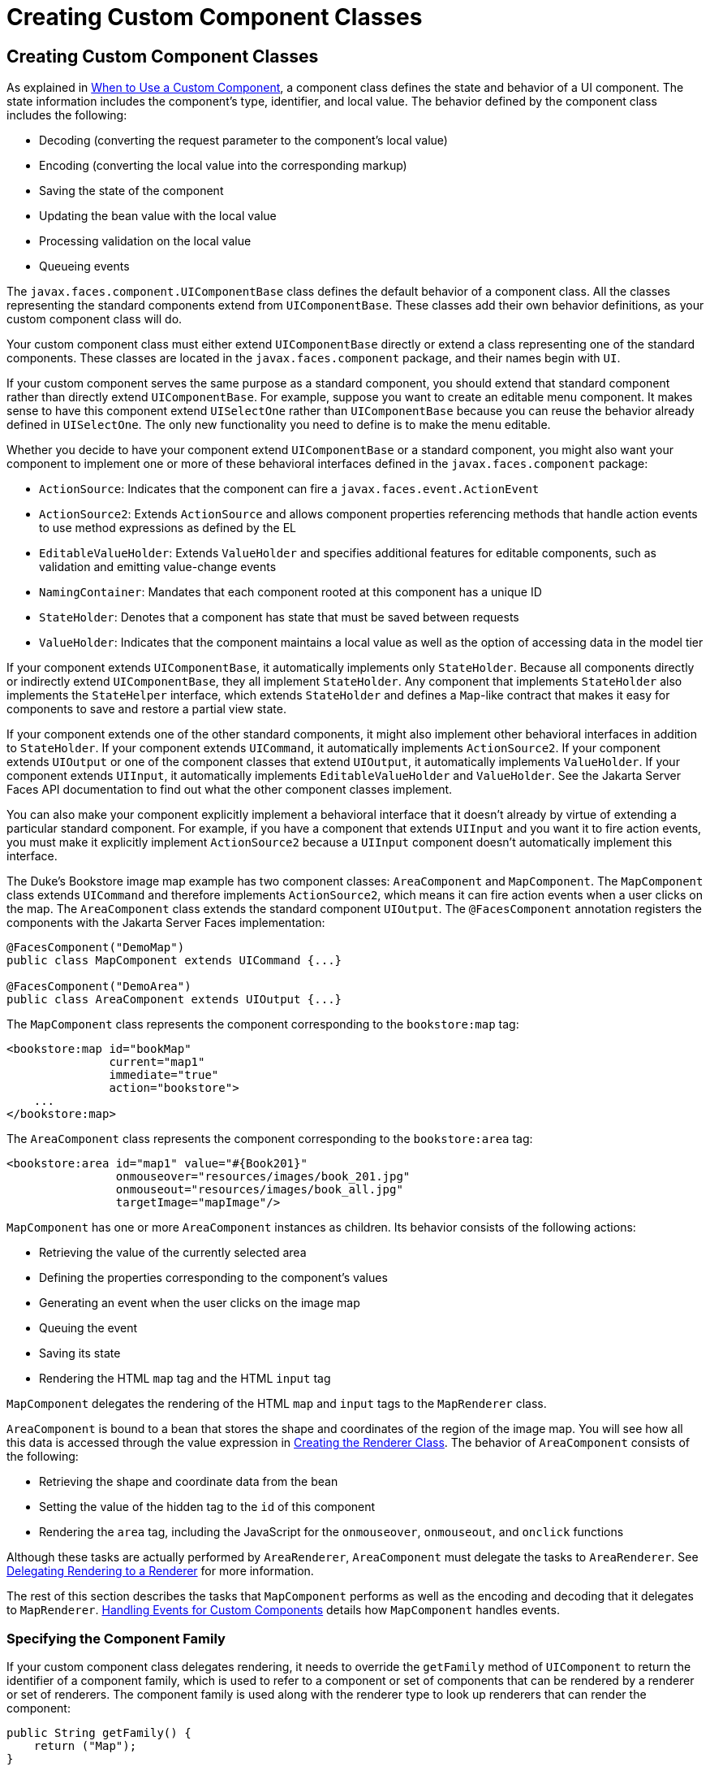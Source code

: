 Creating Custom Component Classes
=================================

[[BNAVU]][[creating-custom-component-classes]]

Creating Custom Component Classes
---------------------------------

As explained in link:jsf-custom002.html#BNAVI[When to Use a Custom
Component], a component class defines the state and behavior of a UI
component. The state information includes the component's type,
identifier, and local value. The behavior defined by the component class
includes the following:

* Decoding (converting the request parameter to the component's local
value)
* Encoding (converting the local value into the corresponding markup)
* Saving the state of the component
* Updating the bean value with the local value
* Processing validation on the local value
* Queueing events

The `javax.faces.component.UIComponentBase` class defines the default
behavior of a component class. All the classes representing the standard
components extend from `UIComponentBase`. These classes add their own
behavior definitions, as your custom component class will do.

Your custom component class must either extend `UIComponentBase`
directly or extend a class representing one of the standard components.
These classes are located in the `javax.faces.component` package, and
their names begin with `UI`.

If your custom component serves the same purpose as a standard
component, you should extend that standard component rather than
directly extend `UIComponentBase`. For example, suppose you want to
create an editable menu component. It makes sense to have this component
extend `UISelectOne` rather than `UIComponentBase` because you can reuse
the behavior already defined in `UISelectOne`. The only new
functionality you need to define is to make the menu editable.

Whether you decide to have your component extend `UIComponentBase` or a
standard component, you might also want your component to implement one
or more of these behavioral interfaces defined in the
`javax.faces.component` package:

* `ActionSource`: Indicates that the component can fire a
`javax.faces.event.ActionEvent`
* `ActionSource2`: Extends `ActionSource` and allows component
properties referencing methods that handle action events to use method
expressions as defined by the EL
* `EditableValueHolder`: Extends `ValueHolder` and specifies additional
features for editable components, such as validation and emitting
value-change events
* `NamingContainer`: Mandates that each component rooted at this
component has a unique ID
* `StateHolder`: Denotes that a component has state that must be saved
between requests
* `ValueHolder`: Indicates that the component maintains a local value as
well as the option of accessing data in the model tier

If your component extends `UIComponentBase`, it automatically implements
only `StateHolder`. Because all components directly or indirectly extend
`UIComponentBase`, they all implement `StateHolder`. Any component that
implements `StateHolder` also implements the `StateHelper` interface,
which extends `StateHolder` and defines a `Map`-like contract that makes
it easy for components to save and restore a partial view state.

If your component extends one of the other standard components, it might
also implement other behavioral interfaces in addition to `StateHolder`.
If your component extends `UICommand`, it automatically implements
`ActionSource2`. If your component extends `UIOutput` or one of the
component classes that extend `UIOutput`, it automatically implements
`ValueHolder`. If your component extends `UIInput`, it automatically
implements `EditableValueHolder` and `ValueHolder`. See the Jakarta Server
Faces API documentation to find out what the other component classes
implement.

You can also make your component explicitly implement a behavioral
interface that it doesn't already by virtue of extending a particular
standard component. For example, if you have a component that extends
`UIInput` and you want it to fire action events, you must make it
explicitly implement `ActionSource2` because a `UIInput` component
doesn't automatically implement this interface.

The Duke's Bookstore image map example has two component classes:
`AreaComponent` and `MapComponent`. The `MapComponent` class extends
`UICommand` and therefore implements `ActionSource2`, which means it can
fire action events when a user clicks on the map. The `AreaComponent`
class extends the standard component `UIOutput`. The `@FacesComponent`
annotation registers the components with the Jakarta Server Faces
implementation:

[source,oac_no_warn]
----
@FacesComponent("DemoMap")
public class MapComponent extends UICommand {...}

@FacesComponent("DemoArea")
public class AreaComponent extends UIOutput {...}
----

The `MapComponent` class represents the component corresponding to the
`bookstore:map` tag:

[source,oac_no_warn]
----
<bookstore:map id="bookMap" 
               current="map1" 
               immediate="true"
               action="bookstore">
    ...
</bookstore:map>
----

The `AreaComponent` class represents the component corresponding to the
`bookstore:area` tag:

[source,oac_no_warn]
----
<bookstore:area id="map1" value="#{Book201}" 
                onmouseover="resources/images/book_201.jpg" 
                onmouseout="resources/images/book_all.jpg" 
                targetImage="mapImage"/>
----

`MapComponent` has one or more `AreaComponent` instances as children.
Its behavior consists of the following actions:

* Retrieving the value of the currently selected area
* Defining the properties corresponding to the component's values
* Generating an event when the user clicks on the image map
* Queuing the event
* Saving its state
* Rendering the HTML `map` tag and the HTML `input` tag

`MapComponent` delegates the rendering of the HTML `map` and `input`
tags to the `MapRenderer` class.

`AreaComponent` is bound to a bean that stores the shape and coordinates
of the region of the image map. You will see how all this data is
accessed through the value expression in
link:jsf-custom006.html#BNAWB[Creating the Renderer Class]. The behavior
of `AreaComponent` consists of the following:

* Retrieving the shape and coordinate data from the bean
* Setting the value of the hidden tag to the `id` of this component
* Rendering the `area` tag, including the JavaScript for the
`onmouseover`, `onmouseout`, and `onclick` functions

Although these tasks are actually performed by `AreaRenderer`,
`AreaComponent` must delegate the tasks to `AreaRenderer`. See
link:jsf-custom006.html#BNAWA[Delegating Rendering to a Renderer] for
more information.

The rest of this section describes the tasks that `MapComponent`
performs as well as the encoding and decoding that it delegates to
`MapRenderer`. link:jsf-custom008.html#BNAWD[Handling Events for Custom
Components] details how `MapComponent` handles events.

[[BNAVV]][[specifying-the-component-family]]

Specifying the Component Family
~~~~~~~~~~~~~~~~~~~~~~~~~~~~~~~

If your custom component class delegates rendering, it needs to override
the `getFamily` method of `UIComponent` to return the identifier of a
component family, which is used to refer to a component or set of
components that can be rendered by a renderer or set of renderers. The
component family is used along with the renderer type to look up
renderers that can render the component:

[source,oac_no_warn]
----
public String getFamily() {
    return ("Map");
}
----

The component family identifier, `Map`, must match that defined by the
`component-family` elements included in the component and renderer
configurations in the application configuration resource file.
link:jsf-configure/jsf-configure011.html#BNAXH[Registering a Custom Renderer with a
Render Kit] explains how to define the component family in the renderer
configuration. link:jsf-configure/jsf-configure012.html#BNAXI[Registering a Custom
Component] explains how to define the component family in the component
configuration.

[[BNAVW]][[performing-encoding]]

Performing Encoding
~~~~~~~~~~~~~~~~~~~

During the Render Response phase, the Jakarta Server Faces implementation
processes the encoding methods of all components and their associated
renderers in the view. The encoding methods convert the current local
value of the component into the corresponding markup that represents it
in the response.

The `UIComponentBase` class defines a set of methods for rendering
markup: `encodeBegin`, `encodeChildren`, and `encodeEnd`. If the
component has child components, you might need to use more than one of
these methods to render the component; otherwise, all rendering should
be done in `encodeEnd`. Alternatively, you can use the `encodeALL`
method, which encompasses all the methods.

Because `MapComponent` is a parent component of `AreaComponent`, the
`area` tags must be rendered after the beginning `map` tag and before
the ending `map` tag. To accomplish this, the `MapRenderer` class
renders the beginning `map` tag in `encodeBegin` and the rest of the
`map` tag in `encodeEnd`.

The Jakarta Server Faces implementation automatically invokes the
`encodeEnd` method of `AreaComponent`'s renderer after it invokes
`MapRenderer`'s `encodeBegin` method and before it invokes
`MapRenderer`'s `encodeEnd` method. If a component needs to perform the
rendering for its children, it does this in the `encodeChildren` method.

Here are the `encodeBegin` and `encodeEnd` methods of `MapRenderer`:

[source,oac_no_warn]
----
@Override
public void encodeBegin(FacesContext context, UIComponent component) 
        throws IOException {
    if ((context == null)|| (component == null)) {
        throw new NullPointerException();
    }
    MapComponent map = (MapComponent) component;
    ResponseWriter writer = context.getResponseWriter();
    writer.startElement("map", map);
    writer.writeAttribute("name", map.getId(), "id");
}

@Override
public void encodeEnd(FacesContext context, UIComponent component) 
        throws IOException {
    if ((context == null) || (component == null)){
        throw new NullPointerException();
    }
    MapComponent map = (MapComponent) component;
    ResponseWriter writer = context.getResponseWriter();
    writer.startElement("input", map);
    writer.writeAttribute("type", "hidden", null);
    writer.writeAttribute("name", getName(context,map), "clientId");
    writer.endElement("input");
    writer.endElement("map");
}
----

Notice that `encodeBegin` renders only the beginning `map` tag. The
`encodeEnd` method renders the `input` tag and the ending `map` tag.

The encoding methods accept a `UIComponent` argument and a
`javax.faces.context.FacesContext` argument. The `FacesContext` instance
contains all the information associated with the current request. The
`UIComponent` argument is the component that needs to be rendered.

The rest of the method renders the markup to the
`javax.faces.context.ResponseWriter` instance, which writes out the
markup to the current response. This basically involves passing the HTML
tag names and attribute names to the `ResponseWriter` instance as
strings, retrieving the values of the component attributes, and passing
these values to the `ResponseWriter` instance.

The `startElement` method takes a `String` (the name of the tag) and the
component to which the tag corresponds (in this case, `map`). (Passing
this information to the `ResponseWriter` instance helps design-time
tools know which portions of the generated markup are related to which
components.)

After calling `startElement`, you can call `writeAttribute` to render
the tag's attributes. The `writeAttribute` method takes the name of the
attribute, its value, and the name of a property or attribute of the
containing component corresponding to the attribute. The last parameter
can be null, and it won't be rendered.

The `name` attribute value of the `map` tag is retrieved using the
`getId` method of `UIComponent`, which returns the component's unique
identifier. The `name` attribute value of the `input` tag is retrieved
using the `getName(FacesContext, UIComponent)` method of `MapRenderer`.

If you want your component to perform its own rendering but delegate to
a renderer if there is one, include the following lines in the encoding
method to check whether there is a renderer associated with this
component:

[source,oac_no_warn]
----
if (getRendererType() != null) {
    super.encodeEnd(context);
    return;
}
----

If there is a renderer available, this method invokes the superclass's
`encodeEnd` method, which does the work of finding the renderer. The
`MapComponent` class delegates all rendering to `MapRenderer`, so it
does not need to check for available renderers.

In some custom component classes that extend standard components, you
might need to implement other methods in addition to `encodeEnd`. For
example, if you need to retrieve the component's value from the request
parameters, you must also implement the `decode` method.

[[BNAVX]][[performing-decoding]]

Performing Decoding
~~~~~~~~~~~~~~~~~~~

During the Apply Request Values phase, the Jakarta Server Faces
implementation processes the `decode` methods of all components in the
tree. The `decode` method extracts a component's local value from
incoming request parameters and uses a `javax.faces.convert.Converter`
implementation to convert the value to a type that is acceptable to the
component class.

A custom component class or its renderer must implement the `decode`
method only if it must retrieve the local value or if it needs to queue
events. The component queues the event by calling `queueEvent`.

Here is the `decode` method of `MapRenderer`:

[source,oac_no_warn]
----
@Override
public void decode(FacesContext context, UIComponent component) {
    if ((context == null) || (component == null)) {
        throw new NullPointerException();
    }
    MapComponent map = (MapComponent) component;
    String key = getName(context, map);
    String value = (String) context.getExternalContext().
            getRequestParameterMap().get(key);
    if (value != null)
        map.setCurrent(value);
    }
}
----

The `decode` method first gets the name of the hidden `input` field by
calling `getName(FacesContext, UIComponent)`. It then uses that name as
the key to the request parameter map to retrieve the current value of
the `input` field. This value represents the currently selected area.
Finally, it sets the value of the `MapComponent` class's `current`
attribute to the value of the `input` field.

[[BNAVY]][[enabling-component-properties-to-accept-expressions]]

Enabling Component Properties to Accept Expressions
~~~~~~~~~~~~~~~~~~~~~~~~~~~~~~~~~~~~~~~~~~~~~~~~~~~

Nearly all the attributes of the standard Jakarta Server Faces tags can
accept expressions, whether they are value expressions or method
expressions. It is recommended that you also enable your component
attributes to accept expressions because it gives you much more
flexibility when you write Facelets pages.

To enable the attributes to accept expressions, the component class must
implement getter and setter methods for the component properties. These
methods can use the facilities offered by the `StateHelper` interface to
store and retrieve not only the values for these properties but also the
state of the components across multiple requests.

Because `MapComponent` extends `UICommand`, the `UICommand` class
already does the work of getting the `ValueExpression` and
`MethodExpression` instances associated with each of the attributes that
it supports. Similarly, the `UIOutput` class that `AreaComponent`
extends already obtains the `ValueExpression` instances for its
supported attributes. For both components, the simple getter and setter
methods store and retrieve the key values and state for the attributes,
as shown in this code fragment from `AreaComponent`:

[source,oac_no_warn]
----
enum PropertyKeys {
    alt, coords, shape, targetImage;
}
public String getAlt() {
    return (String) getStateHelper().eval(PropertyKeys.alt, null);
}
public void setAlt(String alt) {
    getStateHelper().put(PropertyKeys.alt, alt);
}
...
----

However, if you have a custom component class that extends
`UIComponentBase`, you will need to implement the methods that get the
`ValueExpression` and `MethodExpression` instances associated with those
attributes that are enabled to accept expressions. For example, you
could include a method that gets the `ValueExpression` instance for the
`immediate` attribute:

[source,oac_no_warn]
----
public boolean isImmediate() {
    if (this.immediateSet) {
        return (this.immediate);
    }
    ValueExpression ve = getValueExpression("immediate");
    if (ve != null) {
        Boolean value = (Boolean) ve.getValue(
            getFacesContext().getELContext());
        return (value.booleanValue());
    } else {
        return (this.immediate);
    }
}
----

The properties corresponding to the component attributes that accept
method expressions must accept and return a `MethodExpression` object.
For example, if `MapComponent` extended `UIComponentBase` instead of
`UICommand`, it would need to provide an `action` property that returns
and accepts a `MethodExpression` object:

[source,oac_no_warn]
----
public MethodExpression getAction() {
    return (this.action);
}
public void setAction(MethodExpression action) {
    this.action = action;
}
----

[[BNAVZ]][[saving-and-restoring-state]]

Saving and Restoring State
~~~~~~~~~~~~~~~~~~~~~~~~~~

As described in link:#BNAVY[Enabling Component Properties to Accept
Expressions], use of the `StateHelper` interface facilities allows you
to save the component's state at the same time you set and retrieve
property values. The `StateHelper` implementation allows partial state
saving; it saves only the changes in the state since the initial
request, not the entire state, because the full state can be restored
during the Restore View phase.

Component classes that implement `StateHolder` may prefer to implement
the `saveState(FacesContext)` and `restoreState(FacesContext, Object)`
methods to help the Jakarta Server Faces implementation save and restore the
state of components across multiple requests.

To save a set of values, you can implement the `saveState(FacesContext)`
method. This method is called during the Render Response phase, during
which the state of the response is saved for processing on subsequent
requests. Here is a hypothetical method from `MapComponent`, which has
only one attribute, `current`:

[source,oac_no_warn]
----
@Override
public Object saveState(FacesContext context) {
    Object values[] = new Object[2];
    values[0] = super.saveState(context);
    values[1] = current;
    return (values);
}
----

This method initializes an array, which will hold the saved state. It
next saves all of the state associated with the component.

A component that implements `StateHolder` may also provide an
implementation for `restoreState(FacesContext, Object)`, which restores
the state of the component to that saved with the
`saveState(FacesContext)` method. The
`restoreState(FacesContext, Object)` method is called during the Restore
View phase, during which the Jakarta Server Faces implementation checks
whether there is any state that was saved during the last Render
Response phase and needs to be restored in preparation for the next
postback.

Here is a hypothetical `restoreState(FacesContext, Object)` method from
`MapComponent`:

[source,oac_no_warn]
----
public void restoreState(FacesContext context, Object state) {
    Object values[] = (Object[]) state;
    super.restoreState(context, values[0]);
    current = (String) values[1];
}
----

This method takes a `FacesContext` and an `Object` instance,
representing the array that is holding the state for the component. This
method sets the component's properties to the values saved in the
`Object` array.

Whether or not you implement these methods in your component class, you
can use the `javax.faces.STATE_SAVING_METHOD` context parameter to
specify in the deployment descriptor where you want the state to be
saved: either `client` or `server`. If state is saved on the client, the
state of the entire view is rendered to a hidden field on the page. By
default, the state is saved on the server.

The web applications in the Duke's Forest case study save their view
state on the client.

Saving state on the client uses more bandwidth as well as more client
resources, whereas saving it on the server uses more server resources.
You may also want to save state on the client if you expect your users
to disable cookies.


